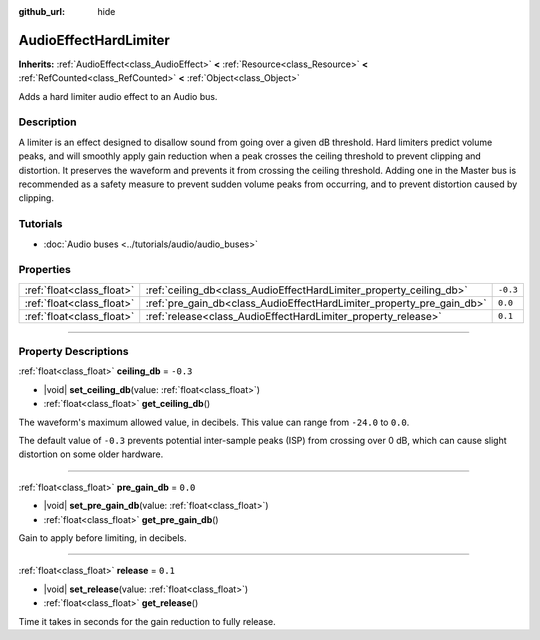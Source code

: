:github_url: hide

.. DO NOT EDIT THIS FILE!!!
.. Generated automatically from Godot engine sources.
.. Generator: https://github.com/godotengine/godot/tree/master/doc/tools/make_rst.py.
.. XML source: https://github.com/godotengine/godot/tree/master/doc/classes/AudioEffectHardLimiter.xml.

.. _class_AudioEffectHardLimiter:

AudioEffectHardLimiter
======================

**Inherits:** :ref:`AudioEffect<class_AudioEffect>` **<** :ref:`Resource<class_Resource>` **<** :ref:`RefCounted<class_RefCounted>` **<** :ref:`Object<class_Object>`

Adds a hard limiter audio effect to an Audio bus.

.. rst-class:: classref-introduction-group

Description
-----------

A limiter is an effect designed to disallow sound from going over a given dB threshold. Hard limiters predict volume peaks, and will smoothly apply gain reduction when a peak crosses the ceiling threshold to prevent clipping and distortion. It preserves the waveform and prevents it from crossing the ceiling threshold. Adding one in the Master bus is recommended as a safety measure to prevent sudden volume peaks from occurring, and to prevent distortion caused by clipping.

.. rst-class:: classref-introduction-group

Tutorials
---------

- :doc:`Audio buses <../tutorials/audio/audio_buses>`

.. rst-class:: classref-reftable-group

Properties
----------

.. table::
   :widths: auto

   +---------------------------+-----------------------------------------------------------------------+----------+
   | :ref:`float<class_float>` | :ref:`ceiling_db<class_AudioEffectHardLimiter_property_ceiling_db>`   | ``-0.3`` |
   +---------------------------+-----------------------------------------------------------------------+----------+
   | :ref:`float<class_float>` | :ref:`pre_gain_db<class_AudioEffectHardLimiter_property_pre_gain_db>` | ``0.0``  |
   +---------------------------+-----------------------------------------------------------------------+----------+
   | :ref:`float<class_float>` | :ref:`release<class_AudioEffectHardLimiter_property_release>`         | ``0.1``  |
   +---------------------------+-----------------------------------------------------------------------+----------+

.. rst-class:: classref-section-separator

----

.. rst-class:: classref-descriptions-group

Property Descriptions
---------------------

.. _class_AudioEffectHardLimiter_property_ceiling_db:

.. rst-class:: classref-property

:ref:`float<class_float>` **ceiling_db** = ``-0.3``

.. rst-class:: classref-property-setget

- |void| **set_ceiling_db**\ (\ value\: :ref:`float<class_float>`\ )
- :ref:`float<class_float>` **get_ceiling_db**\ (\ )

The waveform's maximum allowed value, in decibels. This value can range from ``-24.0`` to ``0.0``.

The default value of ``-0.3`` prevents potential inter-sample peaks (ISP) from crossing over 0 dB, which can cause slight distortion on some older hardware.

.. rst-class:: classref-item-separator

----

.. _class_AudioEffectHardLimiter_property_pre_gain_db:

.. rst-class:: classref-property

:ref:`float<class_float>` **pre_gain_db** = ``0.0``

.. rst-class:: classref-property-setget

- |void| **set_pre_gain_db**\ (\ value\: :ref:`float<class_float>`\ )
- :ref:`float<class_float>` **get_pre_gain_db**\ (\ )

Gain to apply before limiting, in decibels.

.. rst-class:: classref-item-separator

----

.. _class_AudioEffectHardLimiter_property_release:

.. rst-class:: classref-property

:ref:`float<class_float>` **release** = ``0.1``

.. rst-class:: classref-property-setget

- |void| **set_release**\ (\ value\: :ref:`float<class_float>`\ )
- :ref:`float<class_float>` **get_release**\ (\ )

Time it takes in seconds for the gain reduction to fully release.

.. |virtual| replace:: :abbr:`virtual (This method should typically be overridden by the user to have any effect.)`
.. |const| replace:: :abbr:`const (This method has no side effects. It doesn't modify any of the instance's member variables.)`
.. |vararg| replace:: :abbr:`vararg (This method accepts any number of arguments after the ones described here.)`
.. |constructor| replace:: :abbr:`constructor (This method is used to construct a type.)`
.. |static| replace:: :abbr:`static (This method doesn't need an instance to be called, so it can be called directly using the class name.)`
.. |operator| replace:: :abbr:`operator (This method describes a valid operator to use with this type as left-hand operand.)`
.. |bitfield| replace:: :abbr:`BitField (This value is an integer composed as a bitmask of the following flags.)`
.. |void| replace:: :abbr:`void (No return value.)`
